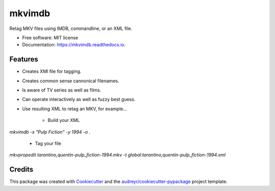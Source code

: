 =======
mkvimdb
=======


.. image:: https://img.shields.io/pypi/v/mkvimdb.svg
        :target: https://pypi.python.org/pypi/mkvimdb

.. image:: https://img.shields.io/travis/gnomonconquest/mkvimdb.svg
        :target: https://travis-ci.com/gnomonconquest/mkvimdb

.. image:: https://readthedocs.org/projects/mkvimdb/badge/?version=latest
        :target: https://mkvimdb.readthedocs.io/en/latest/?badge=latest
        :alt: Documentation Status


.. image:: https://pyup.io/repos/github/GnomonConquest/mkvimdb/shield.svg
     :target: https://pyup.io/repos/github/GnomonConquest/mkvimdb/
     :alt: Updates



Retag MKV files using IMDB, commandline, or an XML file.


* Free software: MIT license
* Documentation: https://mkvimdb.readthedocs.io.


Features
--------

* Creates XMl file for tagging.

* Creates common sense cannonical filenames.

* Is aware of TV series as well as films.

* Can operate interactively as well as fuzzy best guess.

* Use resulting XML to retag an MKV, for example...

    * Build your XML

`mkvimdb -s "Pulp Fiction" -y 1994 -o .`

    * Tag your file

`mkvpropedit tarantino,quentin-pulp_fiction-1994.mkv -t global:tarantino,quentin-pulp_fiction-1994.xml`

Credits
-------

This package was created with Cookiecutter_ and the `audreyr/cookiecutter-pypackage`_ project template.

.. _Cookiecutter: https://github.com/audreyr/cookiecutter
.. _`audreyr/cookiecutter-pypackage`: https://github.com/audreyr/cookiecutter-pypackage
